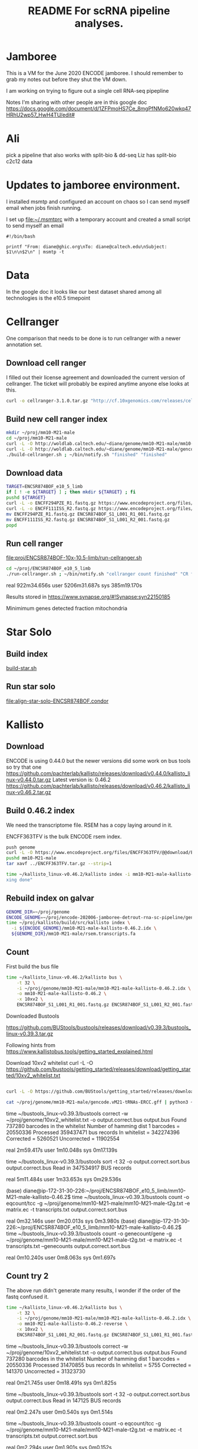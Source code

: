 #+TITLE: README For scRNA pipeline analyses.
#+OPTIONS: ^:nil
* Jamboree

This is a VM for the June 2020 ENCODE jamboree. I should remember to grab my
notes out before they shut the VM down.

I am working on trying to figure out a single cell RNA-seq pipepline

Notes I'm sharing with other people are in this google doc
https://docs.google.com/document/d/1ZFPmoHS7Ce_8mgPfNMo620wkq47HRhU2wp57_HwH4TU/edit#

* Ali

pick a pipeline that also works with
split-bio & dd-seq
Liz has split-bio c2c12 data

* Updates to jamboree environment.

I installed msmtp and configured an account on chaos so I can send
myself email when jobs finish running.

I set up file:~/.msmtprc with a temporary account and created a small
script to send myself an email

#+begin_example
#!/bin/bash

printf "From: diane@ghic.org\nTo: diane@caltech.edu\nSubject: $1\n\n$2\n" | msmtp -t
#+end_example

* Data

In the google doc it looks like our best dataset shared among all
technologies is the e10.5 timepoint

* Cellranger

One comparison that needs to be done is to run cellranger with a newer
annotation set.

** Download cell ranger

I filled out their license agreement and downloaded the current
version of cellranger. The ticket will probably be expired anytime
anyone else looks at this.

#+begin_src bash
curl -o cellranger-3.1.0.tar.gz "http://cf.10xgenomics.com/releases/cell-exp/cellranger-3.1.0.tar.gz?Expires=1591692955&Policy=eyJTdGF0ZW1lbnQiOlt7IlJlc291cmNlIjoiaHR0cDovL2NmLjEweGdlbm9taWNzLmNvbS9yZWxlYXNlcy9jZWxsLWV4cC9jZWxscmFuZ2VyLTMuMS4wLnRhci5neiIsIkNvbmRpdGlvbiI6eyJEYXRlTGVzc1RoYW4iOnsiQVdTOkVwb2NoVGltZSI6MTU5MTY5Mjk1NX19fV19&Signature=kVpABUeGN2MZPTfGXzFoWyVjIKeRUXbBBYKGMsa5eNeT3iSF50Dy5cB7fmbXfI2E8yjObDAI1KTXa3KYsD3WkcxI~SfmN8A6vCYfkTl4XutcdIhdCWdXU2ywbjoijbaMyhOjYXtU5ZzUD7v4-Kz1WMtczUs8hAfFu~QYmlNyey~9JNTQxBQ8EhY02pQziQrvHzJzbEw88282Sklltg8eQDCx~dxTXxFIVBYyMNqzMhOdI4MQa66lmnQ6d-YUT5M4aj5JxtCVjkJVbeCjCXkHHQh0fjhMgy6t-BNdzIhq6yfXici0bdjw26GZxy6w0YwWFGVuaB-VyDyPkTnrHxI9Cg__&Key-Pair-Id=APKAI7S6A5RYOXBWRPDA"
#+end_src

** Build new cell ranger index

#+begin_src bash
mkdir ~/proj/mm10-M21-male
cd ~/proj/mm10-M21-male
curl -L -O http://woldlab.caltech.edu/~diane/genome/mm10-M21-male/mm10-M21-ercc+phix.fa
curl -L -O http://woldlab.caltech.edu/~diane/genome/mm10-M21-male/gencode.vM21-tRNAs-ERCC.gff
./build-cellranger.sh ; ~/bin/notify.sh "finished" "finished"
#+end_src

** Download data

#+begin_src bash
TARGET=ENCSR874BOF_e10_5_limb
if [ ! -e ${TARGET} ] ; then mkdir ${TARGET} ; fi
pushd ${TARGET}
curl -L -o ENCFF294PZE_R1.fastq.gz https://www.encodeproject.org/files/ENCFF294PZE/@@download/ENCFF294PZE.fastq.gz
curl -L -o ENCFF111ISS_R2.fastq.gz https://www.encodeproject.org/files/ENCFF111ISS/@@download/ENCFF111ISS.fastq.gz
mv ENCFF294PZE_R1.fastq.gz ENCSR874BOF_S1_L001_R1_001.fastq.gz
mv ENCFF111ISS_R2.fastq.gz ENCSR874BOF_S1_L001_R2_001.fastq.gz
popd
#+end_src

** Run cell ranger

[[file:proj/ENCSR874BOF-10x-10.5-limb/run-cellranger.sh]]

#+begin_src bash
cd ~/proj/ENCSR874BOF_e10_5_limb
./run-cellranger.sh ; ~/bin/notify.sh "cellranger count finished" "CR finished"
#+end_src

real    922m34.656s
user    5206m31.687s
sys     385m19.170s

Results stored in
https://www.synapse.org/#!Synapse:syn22150185

Minimimum genes detected
fraction mitochondria

* Star Solo
** Build index
[[file:genome/mm10-M21-male/build-star.sh::#!/bin/bash][build-star.sh]]

** Run star solo

[[file:align-star-solo-ENCSR874BOF.condor][file:align-star-solo-ENCSR874BOF.condor]]

* Kallisto

** Download

ENCODE is using 0.44.0 but the newer versions did some work on bus
tools so try that one
https://github.com/pachterlab/kallisto/releases/download/v0.44.0/kallisto_linux-v0.44.0.tar.gz
Latest version is: 0.46.2
https://github.com/pachterlab/kallisto/releases/download/v0.46.2/kallisto_linux-v0.46.2.tar.gz

** Build 0.46.2 index

We need the transcriptome file. RSEM has a copy laying around in it.

ENCFF363TFV is the bulk ENCODE rsem index.

#+begin_src bash
push genome
curl -L -O https://www.encodeproject.org/files/ENCFF363TFV/@@download/ENCFF363TFV.tar.gz
pushd mm10-M21-male
tar xavf ../ENCFF363TFV.tar.gz --strip=1
#+end_src

#+begin_src bash
time ~/kallisto_linux-v0.46.2/kallisto index -i mm10-M21-male-kallisto-0.46.2.idx rsem.transcripts.fa ; ~/bin/notify.sh "kallisto finished" "inde
xing done"
#+end_src

#+RESULTS:
| [build] loading fasta file rsem.transcripts.fa                                  |
| [build] k-mer length: 31                                                        |
| [build] warning: clipped off poly-A tail (longer than 10)                       |
| from 837 target sequences                                                       |
| [build] warning: replaced 5619 non-ACGUT characters in the input sequence       |
| with pseudorandom nucleotides                                                   |
| [build] counting k-mers ... done.                                               |
| [build] building target de Bruijn graph ...  done                               |
| [build] creating equivalence classes ...  done                                  |
| [build] target de Bruijn graph has 904564 contigs and contains 120997101 k-mers |
|                                                                                 |
| real    10m55.235s                                                              |
| user    8m35.672s                                                               |
| sys     0m18.461s                                                               |

** Rebuild index on galvar

#+begin_src bash
GENOME_DIR=~/proj/genome
ENCODE_GENOME=~/proj/encode-202006-jamboree-detrout-rna-sc-pipeline/genome/mm10-M21-male
time ~/proj/kallisto/build/src/kallisto index \
  -i ${ENCODE_GENOME}/mm10-M21-male-kallisto-0.46.2.idx \
  ${GENOME_DIR}/mm10-M21-male/rsem.transcripts.fa
#+end_src

** Count

First build the bus file
#+begin_src bash
time ~/kallisto_linux-v0.46.2/kallisto bus \
    -t 32 \
    -i ~/proj/genome/mm10-M21-male/mm10-M21-male-kallisto-0.46.2.idx \
    -o mm10-M21-male-kallisto-0.46.2 \
    -x 10xv2 \
    ENCSR874BOF_S1_L001_R1_001.fastq.gz ENCSR874BOF_S1_L001_R2_001.fastq.gz
#+end_src

#+RESULTS:
| [index] k-mer length: 31                                             |
| [index] number of targets: 168,207                                   |
| [index] number of k-mers: 120,997,101                                |
| [index] number of equivalence classes: 555,826                       |
| [quant] will process sample 1: ENCSR874BOF_S1_L001_R1_001.fastq.gz   |
| ENCSR874BOF_S1_L001_R2_001.fastq.gz                                  |
| [quant] finding pseudoalignments for the reads ... done              |
| [quant] processed 432,950,142 reads, 359,437,471 reads pseudoaligned |
|                                                                      |
|                                                                      |
| real    42m14.986s                                                   |
| user    191m37.795s                                                  |
| sys     2m13.412s                                                    |

Downloaded
Bustools

https://github.com/BUStools/bustools/releases/download/v0.39.3/bustools_linux-v0.39.3.tar.gz

Following hints from
https://www.kallistobus.tools/getting_started_explained.html

Download 10xv2 whitelist
curl -L -O https://github.com/bustools/getting_started/releases/download/getting_started/10xv2_whitelist.txt

#+begin_src bash

curl -L -O https://github.com/BUStools/getting_started/releases/download/getting_started/t2g.py

cat ~/proj/genome/mm10-M21-male/gencode.vM21-tRNAs-ERCC.gff | python3 ~/bustools_linux-v0.39.3t2g.py  > ~/proj/genome/mm10-M21-male/mm10-M21-male-t2g.txt

#+end_src


time ~/bustools_linux-v0.39.3/bustools correct -w ~/proj/genome/10xv2_whitelist.txt -o output.correct.bus output.bus
Found 737280 barcodes in the whitelist
Number of hamming dist 1 barcodes = 20550336
Processed 359437471 bus records
In whitelist = 342274396
Corrected = 5260521
Uncorrected = 11902554

real    2m59.417s
user    1m10.048s
sys     0m17.139s

time ~/bustools_linux-v0.39.3/bustools sort -t 32 -o output.correct.sort.bus  output.correct.bus
Read in 347534917 BUS records

real    5m11.484s
user    1m33.653s
sys     0m29.536s

(base) diane@ip-172-31-30-226:~/proj/ENCSR874BOF_e10_5_limb/mm10-M21-male-kallisto-0.46.2$ time ~/bustools_linux-v0.39.3/bustools count -o eqcount/tcc -g ~/proj/genome/mm10-M21-male/mm10-M21-male-t2g.txt -e matrix.ec -t transcripts.txt output.correct.sort.bus 

real    0m32.146s
user    0m20.013s
sys     0m3.980s
(base) diane@ip-172-31-30-226:~/proj/ENCSR874BOF_e10_5_limb/mm10-M21-male-kallisto-0.46.2$ time ~/bustools_linux-v0.39.3/bustools count -o genecount/gene -g ~/proj/genome/mm10-M21-male/mm10-M21-male-t2g.txt -e matrix.ec -t transcripts.txt --genecounts output.correct.sort.bus 

real    0m10.240s
user    0m8.063s
sys     0m1.697s

** Count try 2

The above run didn't generate many results, I wonder if the order of
the fastq confused it.

#+begin_src bash
time ~/kallisto_linux-v0.46.2/kallisto bus \
    -t 32 \
    -i ~/proj/genome/mm10-M21-male/mm10-M21-male-kallisto-0.46.2.idx \
    -o mm10-M21-male-kallisto-0.46.2-reverse \
    -x 10xv2 \
    ENCSR874BOF_S1_L001_R2_001.fastq.gz ENCSR874BOF_S1_L001_R1_001.fastq.gz
#+end_src

#+RESULTS:
| [index] k-mer length: 31                                            |
| [index] number of targets: 168,207                                  |
| [index] number of k-mers: 120,997,101                               |
| [index] number of equivalence classes: 555,826                      |
| [quant] will process sample 1: ENCSR874BOF_S1_L001_R2_001.fastq.gz  |
| ENCSR874BOF_S1_L001_R1_001.fastq.gz                                 |
| [quant] finding pseudoalignments for the reads ... done             |
| [quant] processed 432,950,142 reads, 31,470,855 reads pseudoaligned |
|                                                                     |
|                                                                     |
| real    38m52.357s                                                  |
| user    417m4.345s                                                  |
| sys     4m24.291s                                                   |
|                                                                     |
|                                                                     |

time ~/bustools_linux-v0.39.3/bustools correct -w ~/proj/genome/10xv2_whitelist.txt -o output.correct.bus output.bus
Found 737280 barcodes in the whitelist
Number of hamming dist 1 barcodes = 20550336
Processed 31470855 bus records
In whitelist = 5755
Corrected = 141370
Uncorrected = 31323730

real    0m21.745s
user    0m18.491s
sys     0m1.825s

time ~/bustools_linux-v0.39.3/bustools sort -t 32 -o output.correct.sort.bus  output.correct.bus
Read in 147125 BUS records

real    0m2.247s
user    0m0.540s
sys     0m1.514s

time ~/bustools_linux-v0.39.3/bustools count -o eqcount/tcc -g ~/proj/genome/mm10-M21-male/mm10-M21-male-t2g.txt -e matrix.ec -t transcripts.txt output.correct.sort.bus 

real    0m2.294s
user    0m1.901s
sys     0m0.152s

time ~/bustools_linux-v0.39.3/bustools count -o genecount/gene -g ~/proj/genome/mm10-M21-male/mm10-M21-male-t2g.txt -e matrix.ec -t transcripts.txt --genecounts output.correct.sort.bus

real    0m1.519s
user    0m1.289s
sys     0m0.132s

** Try 3

does it work with kallisto provided index?


#+name: ENCSR874BOF_e10_5_limb/run-kallisto-upstream-idx.sh
#+begin_src bash
#!/bin/bash
time ~/kallisto_linux-v0.46.2/kallisto bus \
    -t 32 \
    -i ~/proj/genome/mus_musculus/transcriptome.idx \
    -o mm10-M21-male-kallisto-0.46.2-upstream-idx \
    -x 10xv2 \
    ENCSR874BOF_S1_L001_R1_001.fastq.gz ENCSR874BOF_S1_L001_R2_001.fastq.gz
cd mm10-M21-male-kallisto-0.46.2-upstream-idx
time ~/bustools_linux-v0.39.3/bustools correct -w ~/proj/genome/10xv2_whitelist.txt -o output.correct.bus output.bus
time ~/bustools_linux-v0.39.3/bustools sort -t 32 -o output.correct.sort.bus  output.correct.bus
mkdir eqcount genecount
time ~/bustools_linux-v0.39.3/bustools count -o eqcount/tcc -g ~/proj/genome/mm10-M21-male/mm10-M21-male-t2g.txt -e matrix.ec -t transcripts.txt output.correct.sort.bus 
time ~/bustools_linux-v0.39.3/bustools count -o genecount/gene -g ~/proj/genome/mm10-M21-male/mm10-M21-male-t2g.txt -e matrix.ec -t transcripts.txt --genecounts output.correct.sort.bus

#+end_src

** Quantify locally using kallisto

This run was without enabling EM

#+begin_src bash
  GENOME_DIR=~/proj/genome
  ENCODE_GENOME=~/proj/encode-202006-jamboree-detrout-rna-sc-pipeline/genome/mm10-M21-male
  TARGET_DIR=ENCSR874BOF_e10_5_limb/kallisto
  BUS_DIR=~/proj/bustools/build/src

  time ~/proj/kallisto/build/src/kallisto bus \
    -t 20 \
    -i ${ENCODE_GENOME}/mm10-M21-male-kallisto-0.46.2.idx \
    -o ${TARGET_DIR} \
    -x 10xv2 \
    ENCSR874BOF_e10_5_limb/ENCSR874BOF_S1_L001_R1_001.fastq.gz \
    ENCSR874BOF_e10_5_limb/ENCSR874BOF_S1_L001_R2_001.fastq.gz

  time ${BUS_DIR}/bustools correct \
    -w 10xv2_whitelist.txt \
    -o ${TARGET_DIR}/output.correct.bus \
    ${TARGET_DIR}/output.bus

  mkdir ${TARGET_DIR}/{eqcount,genecount}

  time ${BUS_DIR}/bustools sort \
    -t 20 \
    -o ${TARGET_DIR}/output.correct.sort.bus \
    ${TARGET_DIR}/output.correct.bus

  time ${BUS_DIR}/bustools count \
    -o ${TARGET_DIR}/eqcount/tcc \
    -g ${ENCODE_GENOME}/txp2gene.tsv \
    -e ${TARGET_DIR}/matrix.ec \
    -t ${TARGET_DIR}/transcripts.txt \
    ${TARGET_DIR}/output.correct.sort.bus

  time ${BUS_DIR}/bustools count \
    -o ${TARGET_DIR}/genecount/gene \
    -g ${ENCODE_GENOME}/txp2gene.tsv \
    -e ${TARGET_DIR}/matrix.ec \
    -t ${TARGET_DIR}/transcripts.txt \
    --genecounts ${TARGET_DIR}/output.correct.sort.bus

  time ${BUS_DIR}/bustools whitelist \
       -o ${TARGET_DIR}/filtered-barcodes.txt \
       ${TARGET_DIR}/output.correct.sort.bus   
#+end_src

Enable single cell EM

#+begin_src bash
  GENOME_DIR=~/proj/genome
  ENCODE_GENOME=~/proj/encode-202006-jamboree-detrout-rna-sc-pipeline/genome/mm10-M21-male
  TARGET_DIR=ENCSR874BOF_e10_5_limb/kallisto_em
  BUS_DIR=~/proj/bustools/build/src

  time ~/proj/kallisto/build/src/kallisto bus \
    -t 20 \
    -i ${ENCODE_GENOME}/mm10-M21-male-kallisto-0.46.2.idx \
    -o ${TARGET_DIR} \
    -x 10xv2 \
    ENCSR874BOF_e10_5_limb/ENCSR874BOF_S1_L001_R1_001.fastq.gz \
    ENCSR874BOF_e10_5_limb/ENCSR874BOF_S1_L001_R2_001.fastq.gz

  time ${BUS_DIR}/bustools correct \
    -w 10xv2_whitelist.txt \
    -o ${TARGET_DIR}/output.correct.bus \
    ${TARGET_DIR}/output.bus

  mkdir ${TARGET_DIR}/{eqcount,genecount}

  time ${BUS_DIR}/bustools sort \
    -t 20 \
    -o ${TARGET_DIR}/output.correct.sort.bus \
    ${TARGET_DIR}/output.correct.bus

  time ${BUS_DIR}/bustools count --em \
    -o ${TARGET_DIR}/eqcount/tcc \
    -g ${ENCODE_GENOME}/txp2gene.tsv \
    -e ${TARGET_DIR}/matrix.ec \
    -t ${TARGET_DIR}/transcripts.txt \
    ${TARGET_DIR}/output.correct.sort.bus

  time ${BUS_DIR}/bustools count --em \
    -o ${TARGET_DIR}/genecount/gene \
    -g ${ENCODE_GENOME}/txp2gene.tsv \
    -e ${TARGET_DIR}/matrix.ec \
    -t ${TARGET_DIR}/transcripts.txt \
    --genecounts ${TARGET_DIR}/output.correct.sort.bus

  time ${BUS_DIR}/bustools whitelist \
     -o ${TARGET_DIR}/filtered-barcodes.txt \
     ${TARGET_DIR}/output.correct.sort.bus   

  time ${BUS_DIR}/bustools whitelist \
       -o ${TARGET_DIR}/filtered-barcodes.txt \
       ${TARGET_DIR}/output.correct.sort.bus   
#+end_src

Kallisto bus runtime
real    35m44.081s
user    123m13.511s
sys     0m42.385s

bustools correct runtime

real    1m57.074s
user    0m56.817s
sys     0m10.216s

bustools count --em (transcript)

real    1m10.530s
user    0m57.881s
sys     0m2.444s

bustools count --em (gene)

real    3m28.821s
user    3m23.627s
sys     0m1.993s

* Salmon/Alevin

Ben had originally tried to get Salmon/Alevin to run but it was
segfaulting on the AWG hosts.

Instead of salmon's prebuilt version, I'm going to use the version
built by Debian, the version in buster is 0.12.0+ds1-1, but I want the
version in unstable 1.2.1+ds1-1+b2.

Sounds like it's time for singularity.

#+begin_src bash
pushd salmon-container
sudo singularity build /tmp/salmon-unstable.simg salmon-unstable.def
cp /tmp/salmon-unstable.simg .
popd
#+end_src

#+begin_src bash
singularity run salmon-container/salmon-unstable.simg --version
#+end_src

#+RESULTS:
: salmon 1.2.1

** Building salmon reference from GENCOE

I'd suggested using the transcriptome file generated by RSEM, but
maybe that wasn't working correctly. I spent some time reading
Salmon's documentation and am going to try building an index based on
their recommendations. [[https://combine-lab.github.io/alevin-tutorial/2019/selective-alignment/][Downloading Reference]]

#+begin_src bash
pushd genome/mm10-M21-for-salmon
singularity run ../../salmon-container/salmon-unstable.simg --version
wget ftp://ftp.ebi.ac.uk/pub/databases/gencode/Gencode_mouse/release_M21/gencode.vM21.transcripts.fa.gz
wget ftp://ftp.ebi.ac.uk/pub/databases/gencode/Gencode_mouse/release_M21/GRCm38.primary_assembly.genome.fa.gz
grep "^>" <(gunzip -c GRCm38.primary_assembly.genome.fa.gz) | cut -d " " -f 1 > decoys.txt
sed -i.bak -e 's/>//g' decoys.txt
cat gencode.vM21.transcripts.fa.gz GRCm38.primary_assembly.genome.fa.gz > gentrome.fa.gz
singularity run ../../salmon-container/salmon-unstable.simg index -t gentrome.fa.gz -d decoys.txt -p 12 -i salmon_index --gencode
popd
#+end_src

That eventually finished.

** Building salmon reference from ENCODE files.

(This is the version using the decoy... but I don't want the spikes to
be the decoy)

<2020-09-04 Fri> But I need the spikes to have the tSpikein_ prefix or
else they don't show up in the matrix.

#+begin_src bash
GENOME_DIR=~/proj/genome/
pushd genome/mm10-M21-male
head -n 336220 ${GENOME_DIR}/mm10-M21-male/rsem.transcripts.fa | gzip -9 > mm10-M21-male-gentrome.gz
zcat ${GENOME_DIR}/ENCFF001RTP.fasta.gz | sed 's/ERCC-/tSpikein_ERCC-/' | gzip -9 >> mm10-M21-male-gentrome.gz
zcat ${GENOME_DIR}/ENCFF335FFV.fasta.gz | sed 's/phiX174/tSpikein_phiX174/' | gzip -9 >> mm10-M21-male-gentrome.gz
cat ${GENOME_DIR}/mm10_no_alt_analysis_set_ENCODE.fasta.gz >>  mm10-M21-male-gentrome.gz
zgrep "^>" ${GENOME_DIR}/mm10_no_alt_analysis_set_ENCODE.fasta.gz | cut -d " " -f 1 > decoys.txt
sed -i.bak -e 's/>//g' decoys.txt
singularity run ../../salmon-container/salmon-unstable.simg index \
  -t mm10-M21-male-gentrome.gz \
  -d decoys.txt \
  -p 16 \
  -i salmon_index_decoy
rm decoys.txt.bak
popd
#+end_src


#+begin_src bash
GENOME_DIR=~/proj/genome/mm10-M21-male
pushd genome/mm10-M21-male
singularity run ../../salmon-container/salmon-unstable.simg index \
  -t ${GENOME_DIR}/rsem.idx.fa \
  -p 16 \
  -i salmon_index
popd
#+end_src

** Make transcript to gene map

#+begin_src bash
pushd genome/mm10-M21-for-salmon
zgrep '>' gencode.vM21.transcripts.fa.gz | cut -c 2- | cut -d '|' -f 1,2 | tr '|' '\t' > txp2gene.tsv
popd
#+end_src

** Alevin 10x style alignment

It looks like they repurposed paired end sequencing to deal with
chromium reads.

https://salmon.readthedocs.io/en/latest/alevin.html#using-alevin

-1 argument is the paired reads that contains the CB+UMI fastq while
 -2 is the sequence.

#+begin_src bash
ANALYSIS_DIR=ENCSR874BOF_e10_5_limb
GENOME_DIR=genome/mm10-M21-for-salmon
SALMON=salmon-container/salmon-unstable.simg

time singularity run ${SALMON} alevin \
  -l ISR \
  -1 ${ANALYSIS_DIR}/ENCSR874BOF_S1_L001_R2_001.fastq.gz \
  -2 ${ANALYSIS_DIR}/ENCSR874BOF_S1_L001_R1_001.fastq.gz \
  --chromium \
  -i ${GENOME_DIR}/salmon_index \
  -p 16 \
  -o ${ANALYSIS_DIR}/alevin_output \
  --tgMap ${GENOME_DIR}/txp2gene.tsv
#+end_src

[2020-07-07 12:10:04.944] [alevinLog] [info] Total 21964.00 UMI after deduplicating.
[2020-07-07 12:10:04.944] [alevinLog] [info] Total 12764 BiDirected Edges.
[2020-07-07 12:10:04.944] [alevinLog] [info] Total 4536 UniDirected Edges.
On Galvar
real    60m47.402s
user    540m9.813s
sys     3m32.461s

#+begin_src bash
ANALYSIS_DIR=ENCSR874BOF_e10_5_limb
du -shc ${ANALYSIS_DIR}/alevin_output
#+end_src

#+RESULTS:
| 675K | ENCSR874BOF_e10_5_limb/alevin_output |
| 675K | total                                |

That doesn't seem like a real result, lets try swapping the fastqs.

#+begin_src bash
ANALYSIS_DIR=ENCSR874BOF_e10_5_limb
GENOME_DIR=genome/mm10-M21-for-salmon
SALMON=salmon-container/salmon-unstable.simg

time singularity run ${SALMON} alevin \
  -l ISR \
  -1 ${ANALYSIS_DIR}/ENCSR874BOF_S1_L001_R1_001.fastq.gz \
  -2 ${ANALYSIS_DIR}/ENCSR874BOF_S1_L001_R2_001.fastq.gz \
  --chromium \
  -i ${GENOME_DIR}/salmon_index \
  -p 16 \
  -o ${ANALYSIS_DIR}/alevin_output_R1_R2 \
  --tgMap ${GENOME_DIR}/txp2gene.tsv
#+end_src

[2020-07-07 14:11:13.233] [alevinLog] [info] Total 141537317.00 UMI after deduplicating.
[2020-07-07 14:11:13.233] [alevinLog] [info] Total 29915993 BiDirected Edges.
[2020-07-07 14:11:13.233] [alevinLog] [info] Total 1535489 UniDirected Edges.

real    91m53.868s
user    999m44.076s
sys     4m0.639s

#+begin_src bash
ANALYSIS_DIR=ENCSR874BOF_e10_5_limb
du -shc ${ANALYSIS_DIR}/alevin_output_R1_R2
#+end_src

#+RESULTS:
| 73M | ENCSR874BOF_e10_5_limb/alevin_output_R1_R2 |
| 73M | total                                      |

That looks much more promising.

Hm... but non-standard output file format.

so again.

#+begin_src bash
ANALYSIS_DIR=ENCSR874BOF_e10_5_limb
GENOME_DIR=genome/mm10-M21-for-salmon
SALMON=salmon-container/salmon-unstable.simg

time singularity run ${SALMON} alevin \
  -l ISR \
  -1 ${ANALYSIS_DIR}/ENCSR874BOF_S1_L001_R1_001.fastq.gz \
  -2 ${ANALYSIS_DIR}/ENCSR874BOF_S1_L001_R2_001.fastq.gz \
  --chromium \
  -i ${GENOME_DIR}/salmon_index \
  -p 16 \
  -o ${ANALYSIS_DIR}/alevin_output_R1_R2 \
  --dumpMtx \
  --tgMap ${GENOME_DIR}/txp2gene.tsv
#+end_src

*** third try, with encode annotation files

#+begin_src bash
ANALYSIS_DIR=ENCSR874BOF_e10_5_limb
GENOME_DIR=genome/mm10-M21-male
SALMON=salmon-container/salmon-unstable.simg

time singularity run ${SALMON} alevin \
  -l ISR \
  -1 ${ANALYSIS_DIR}/ENCSR874BOF_S1_L001_R1_001.fastq.gz \
  -2 ${ANALYSIS_DIR}/ENCSR874BOF_S1_L001_R2_001.fastq.gz \
  --chromium \
  -i ${GENOME_DIR}/salmon_index \
  -p 16 \
  -o ${ANALYSIS_DIR}/alevin_output_encode_R1_R2 \
  --dumpMtx \
  --tgMap ${GENOME_DIR}/txp2gene.tsv
#+end_src

** TODO we need to compare the spearmans & relative differences to the star values.

* How do tools handle multi-mapping reads?

Anshul thinks this is import

Important paperCompression of quantification
uncertainty for scRNA-seq counts
https://www.biorxiv.org/content/10.1101/2020.07.06.189639v1

Quantification estimates of gene expression from single-cell RNA-seq
(scRNA-seq) data have inherent uncertainty due to reads that map to
multiple genes. Many existing scRNA-seq quantification pipelines
ignore multi-mapping reads and therefore underestimate expected read
counts for many genes. alevin accounts for multi-mapping reads and
allows for the generation of "inferential replicates", which reflect
quantification uncertainty. Previous methods have shown improved
performance when incorporating these replicates into statistical
analyses, but storage and use of these replicates increases
computation time and memory requirements. We demonstrate that storing
only the mean and variance from a set of inferential replicates
("compression") is sufficient to capture gene-level quantification
uncertainty. Using these values, we generate "pseudo-inferential"
replicates from a negative binomial distribution and propose a general
procedure for incorporating these replicates into a proposed
statistical testing framework. We show reduced false positives when
applying this procedure to trajectory-based differential expression
analyses. We additionally extend the Swish method to incorporate
pseudo-inferential replicates and demonstrate improvements in
computation time and memory consumption without any loss in
performance. Lastly, we show that the removal of multi-mapping reads
can result in significant underestimation of counts for functionally
important genes in a real dataset. makeInfReps and splitSwish are
implemented in the development branch of the R/Bioconductor fishpond
package available at
http://bioconductor.org/packages/devel/bioc/html/fishpond.html. Sample
code to calculate the uncertainty-aware p-values can be found on
GitHub at
https://github.com/skvanburen/scUncertaintyPaperCode. (edited)

** RSEM invented the use of an EM process to allocate multi-mapping reads
** Salmon/Alevin

** Does Kalisto handle multi-mapping reads?

From https://arxiv.org/pdf/1505.02710.pdf

While the direct use of k-mers is inadequate for accurate
quantification, the speed of hashing provides hope for much faster,
yet accurate, RNA-Seq processing. We therefore asked whether
information from k-mer within a read could be combined efficiently in
a manner that would maintain the accuracy of alignment-based
quantification. To address this question, we examined the central
difficulty and key requirement for accurate quantification, which is
the assignment of reads that cannot be uniquely aligned6. Typically,
these multi-mapping reads are accounted for using a statistical model
of RNA-Seq6 which probabilistically assigns such reads while inferring
maximum likelihood estimates of transcript abundances. However it has
been observed that the sufficient statistics for the simplest such
models are the compatibilities of reads with transcripts7. That is,
the necessary information is not whereinside transcripts the reads may
have originated from, but onlywhich transcripts could have generated
them. This led us to formulate the concept of pseudoalignment of reads
and fragments.

** Review paper

Handling multi-mapped reads in RNA-seq
Gabrielle Deschamps-Francoeur, Joël Simoneau, Michelle S.Scott
https://www.sciencedirect.com/science/article/pii/S2001037020303032

* Redo everything with 10x's smaller annotation set.

The analysis in count_matrix_comparison found that
cellranger/solo/alevin found quite a few fewer records than kallisto.

|             | non-zero rows |
| cellranger  |         24839 |
| solo        |         25268 |
| alevin      |         24996 |
| kallisto    |         38269 |
| kallisto EM |         38269 |

** Generate smaller GTF file
An earlier comparison found they were more similar, but it used the
smaller 10x set, so we need to try building a much smaller index.

#+begin_src python
  from pathlib import Path
  import re

  refdata = Path('~/proj/illumina/refdata-cellranger-mm10-3.0.0/genes').expanduser()
  minimal_dir = Path('~/proj/encode-202006-jamboree-detrout-rna-sc-pipeline/genome/mm10-M21_minimal-male').expanduser()
  with open(refdata / 'genes.gtf', 'rt') as instream:
      with open(minimal_dir / '10x_genes.gtf', 'wt') as outstream:
          for line in instream:
              if re.search('^[0-9]+\t', line):
                  line = 'chr' + line
              outstream.write(line)
#+end_src

#+RESULTS:
: None

** Building salmon reference from 10x files.

*** Version with decoy

#+begin_src bash
GENOME_DIR=~/proj/encode-202006-jamboree-detrout-rna-sc-pipeline/genome/mm10-M21_minimal-male
pushd ${GENOME_DIR}
cat ${GENOME_DIR}/rsem.transcripts.fa ${GENOME_DIR}/mm10-M21-ercc+phix.fa | gzip -9 > mm10-M21_minimal-male-gentrome.gz
grep "^>" ${GENOME_DIR}/mm10-M21-ercc+phix.fa | cut -d " " -f 1 > decoys.txt
sed -i.bak -e 's/>//g' decoys.txt
singularity run ../../salmon-container/salmon-unstable.simg index \
  -t mm10-M21-male-gentrome.gz \
  -d decoys.txt \
  -p 16 \
  -i salmon_index_gentrome
popd
#+end_src

*** Version without decoy

#+begin_src bash
GENOME_DIR=~/proj/encode-202006-jamboree-detrout-rna-sc-pipeline/genome/mm10-M21_minimal-male
pushd ${GENOME_DIR}
singularity run ../../salmon-container/salmon-unstable.simg index \
  -t ${GENOME_DIR}/rsem.transcripts.fa \
  -p 16 \
  -i salmon_index_transcriptome
popd
#+end_src

* After jamboree notes

I'm struggling with how to record notes as I try to understand things
vs notes to make a coherent story how to run the analysis.

Maybe it'd be better to put journal notes into a separate heading?

** <2020-07-16 Thu>

*** Spikein expression found

I did discover the last spikein does have some expression.

*** Cellranger & STAR Solo missing tRNAs
I discovered the Cellranger & Alex's STAR runs didn't have the tRNAs
in their index.

I modified the gff to replace all instances of type tRNA with exon.

I wonder if this means the ENCODE run didn't work?

#+begin_src bash
sed 's/\ttRNA\t/\texon\t/' ~/proj/genome/mm10-M21-male/gencode.vM21-tRNAs-ERCC.gff > gencode.vM21-tRNAs-exon-ERCC.gff
#+end_src

Whatever this means I need to rerun Cellranger and STAR solo

** <2020-07-20 Mon> Trying to build a better salmon index

After some experimenting the small program I wrote to generate a
transcriptome that included the tRNAs occasionally found the there
were regions in the gtf file whose coordinates didn't fit the length
of the contig.


#+begin_src bash
python3 salmon-index.py \
  -f ~/proj/genome/mm10-M21-male/mm10-M21-ercc+phix.fa  \
  -g ~/proj/genome/mm10-M21-male/mm10-M21-male.h5 \
  -o mm10-M21-male-transcriptome.fa ; grep -c '^>' mm10-M21-male-transcriptome.fa
#+end_src

Seq is empty chr1_GL456213_random 39340 s ENSMUST00000115924.2 128554 129000 -1  0
Seq is empty chrUn_GL456359 22974 s ENSMUST00000183641.1 38437 38535 1  0
Seq is empty chrUn_GL456360 31704 s ENSMUST00000183641.1 38437 38535 1  0
Seq is empty chrUn_GL456366 47073 s ENSMUST00000183641.1 38437 38535 1  0
Seq is empty chrUn_GL456367 42057 s ENSMUST00000183641.1 38437 38535 1  0
Seq is empty chrUn_GL456368 20208 s ENSMUST00000183641.1 38437 38535 1  0
Seq is empty chrUn_GL456370 26764 s ENSMUST00000183641.1 38437 38535 1  0
Seq is empty chrUn_GL456378 31602 s ENSMUST00000178366.1 13261 13382 -1  0
Seq is empty chrUn_GL456379 72385 s ENSMUST00000178366.1 13261 13382 -1  0
Seq is empty chrUn_GL456382 23158 s ENSMUST00000184505.1 16622 16721 -1  0
Seq is empty chrUn_GL456383 38659 s ENSMUST00000184505.1 16622 16721 -1  0
Seq is empty chrUn_GL456387 24685 s ENSMUST00000180206.1 32718 32818 1  0
Seq is empty chrUn_GL456389 28772 s ENSMUST00000180206.1 32718 32818 1  0
Seq is empty chrUn_GL456390 24668 s ENSMUST00000180206.1 32718 32818 1  0
Seq is empty chrUn_GL456392 23629 s ENSMUST00000180206.1 32718 32818 1  0
Seq is empty chrUn_GL456393 55711 s ENSMUST00000180206.1 32718 32818 1  0
Seq is empty chrUn_GL456394 24323 s ENSMUST00000180206.1 32718 32818 1  0
Seq is empty chrUn_GL456396 21240 s ENSMUST00000180206.1 32718 32818 1  0
Seq is empty chrY_JH584300_random 182347 s ENSMUST00000179623.1 90838868 90839177 -1  0
Seq is empty chrY_JH584301_random 259875 s ENSMUST00000179623.1 90838868 90839177 -1  0
Seq is empty chrY_JH584302_random 155838 s ENSMUST00000179623.1 90838868 90839177 -1  0

Add decoy

#+begin_src bash
head -n -1583 ~/proj/genome/mm10-M21-male/mm10-M21-ercc+phix.fa >> mm10-M21-male-transcriptome.fa

#+end_src

** <2020-07-24 Fri> Current problems

I had a bunch of difficulties getting the shape of the alevin matrix
to match the others. Eventually I came up with a set of
transformations to get it to fit.

Then I needed to regenerate the h5ad files to get the alevin_diff matrix to be
have the right dimensions as well.

Next I started trying to work on getting a bam filtered to just the
common barcodes so I could run RSEM on it and compare to the other
different algorithms.

Unfortunately my first STAR Solo run didn't include the CB tag with
the cell barcode. I thought I'd try cell ranger run, but it is only
genome coordinates. So I needed to add CB UB to the star condor file
and try again.

** <2020-08-03 Mon> Once again RSEM fails with the same error that read maps and doesn't map.

So I went looking for the read:

samtools view c1_e10.5-mm10-M21-male-star2.7.5a_anno.bam  | grep HISEQ:616:H5KWGBCXY:1:1101:10188:71310
HISEQ:616:H5KWGBCXY:1:1101:10188:71310  516     *       0       0       *       *       0       0       GGATGTTGTTGTTAGCCACTTCTTTTTGTCTTTAAATATAAGGCGTGGTAGAATTACTGGCACCCAATTTGTTCCTTATACAGTCCTTAATGGACTTTAA    <0<@0GEEF11<CCH11<11F1DC1<F?1<DGH1<1<D1DF1FCCHCC<111@@FF?<11111101D1<111<1C111<11111<111D@<111<1<111    NH:i:0  HI:i:0  AS:i:60 nM:i:1  uT:A:1
HISEQ:616:H5KWGBCXY:1:1101:10188:71310  528     tSpikein_ERCC-00046     247     255     50M     *       0       0      TACCACGCCTTATATTTAAAGACAAAAAGAAGTGGCTAACAACAACATCC       1<CCHCCF1FD1D<1<1HGD<1?F<1CD1F11<11HCC<11FEEG0@<0<      NH:i:1 HI:i:1
diane@galvar:~/proj/encode-202006-jamboree-detrout-rna-sc-pipeline/c1_e10.5$ zgrep -A 3 'HISEQ:616:H5KWGBCXY:1:1101:10188:71310' c1_e10.5.fastq.gz 
@HISEQ:616:H5KWGBCXY:1:1101:10188:71310 1:Y:0:GTAGAGGAAAGGATTA
GGATGTTGTTGTTAGCCACTTCTTTTTGTCTTTAAATATAAGGCGTGGTAGAATTACTGGCACCCAATTTGTTCCTTATACAGTCCTTAATGGACTTTAA
+
<0<@0GEEF11<CCH11<11F1DC1<F?1<DGH1<1<D1DF1FCCHCC<111@@FF?<11111101D1<111<1C111<11111<111D@<111<1<111
--
@HISEQ:616:H5KWGBCXY:1:1101:10188:71310 1:Y:0:GTAGAGGAAAGGATTA
GGATGTTGTTGTTAGCCACTTCTTTTTGTCTTTAAATATAAGGCGTGGTA
+
<0<@0GEEF11<CCH11<11F1DC1<F?1<DGH1<1<D1DF1FCCHCC<1


GGATGTTGTTGTTAGCCACTTCTTTTTGTCTTTAAATATAAGGCGTGGTAGAATTACTGGCACCCAATTTGTTCCTTATACAGTCCTTAATGGACTTTAA
GGATGTTGTTGTTAGCCACTTCTTTTTGTCTTTAAATATAAGGCGTGGTA

Turns out the problem was my search included some of the C1
experiments where multiple cells had been pooled together. The answer
was to download them again skipping those 6 experiments.


** <2020-08-11 Tue> Trying to build minimal index.

After a discussion in slack we decided we need to test against a
minimal annotation set.

I tried to just use the genes.gtf file from the 10x directory, but
when I tried to use rsem to generate my transcript file it failed
because it doesn't have a transcript id.

So I need to apply the filtering myself.

[[file:what-is-in-10x-gtf-file.ipynb][file:/scp:pongo:/woldlab/loxcyc/home/diane/proj/encode-202006-jamboree-detrout-rna-sc-pipeline/what-is-in-10x-gtf-file.ipynb]]

Well... that's embarrassing, it worked. There were warnings about the
gene annotations not having a transcript id. but that's to be
expected. The real problem is I had a typo in the condor file so
the index was saved to the wrong location.

** <2020-08-27 Thu> Summary of things that went wrong

I had a bunch of trouble getting the 10x population level run to work,
when I tried to synthesize a fastq file I used the wrong start of
record mark, and star thought they were 300bp fasta reads where 0% of
them aligned.

The symptom was weird in that rsem would start to run but then fail
because the expected aligned.fq file didn't exist.

Then I remembered to check STAR's bam files and discovered all the
reads were NM:i:0 in both the genome and transcriptome files.

I corrected my fastq file and now it's running better.

Next I wrote. [[file:compare-c1-sum-vs-population.ipynb]] to compare the sum vs
the population run.

Interestingly the star results were more reproducible between the
methods than the rsem results.

I also had some problems as in my first few attempts I was comparing
the wrong sets of results. (I was loading all of the rsem results, not
just the 271 ones that went into the population fastq.

I think I should try to run the population fastq through kallisto &
salmon.

** <2020-09-02 Wed> Finished the C1 branch

I ended up comparing, the single cell sum, and running the bulk
pipelines using rsem and star I also ran kallisto and salmon (with and
without the recommended decoy).

[[https://woldlab.caltech.edu/~diane/encode-202006-jamboree-detrout-rna-sc-pipeline/compare-c1-sum-vs-population.slides.html#][slides]]
[[https://woldlab.caltech.edu/~diane/encode-202006-jamboree-detrout-rna-sc-pipeline/compare-c1-sum-vs-population.html#][notebook]]

Oops turned out I was wrong about being done the salmon decoy index
wasn't built correctly and didn't have any reads.

** <2020-09-03 Thu> Work on analyzing 10x

| single cell through cellranger | ENCSR874BOF_e10_5_limb/ENCSR874BOF-10x-e10_5-count-cells10000 |
| single cell through STAR       | ENCSR874BOF_e10_5_limb/diane_star_solo                        |
| single cell through kallisto   | ENCSR874BOF_e10_5_limb/kallisto_em                            |
| single cell through salmon     | ENCSR874BOF_e10_5_limb/alevin_output_encode_R1_R2?            |
| population through RSEM        | 10x_e10.5/10x_e10.5-mm10-M21-male_anno_rsem.genes.results                                                             |
| population through STAR        | 10x_e10.5/ReadsPerGene.out.tab                                |
| population through kallisto    |                                                               |
| population through salmon      |                                                               |

It looks like I already ran the single cell runs and may have even
combined them.

Kallisto's demand for the fragment length is kind of annoying.

Rerunning the single cell version since it uses both ends.

~/proj/kallisto/build/src/kallisto bus -t 16 \
  -i ${ENCODE_GENOME}/mm10-M21-male-kallisto-0.46.2.idx \
  -o kallisto_em_temp \
  -x 10xv2 \
  ENCSR874BOF_S1_L001_R1_001.fastq.gz \
  ENCSR874BOF_S1_L001_R2_001.fastq.gz


[index] k-mer length: 31
[index] number of targets: 168,207
[index] number of k-mers: 120,997,101
[index] number of equivalence classes: 555,826
[quant] will process sample 1: ENCSR874BOF_S1_L001_R1_001.fastq.gz
                               ENCSR874BOF_S1_L001_R2_001.fastq.gz
[quant] finding pseudoalignments for the reads ... done
[quant] processed 432,950,142 reads, 359,437,471 reads pseudoaligned

Log didn't give me the fragment size.

So next idea was to trim off the barcodes and and map as paired end
reads with the rest of the read (Since the sequences much more than
10x expects)

#+begin_src bash
cutadpt -u 27 --cores 0 -o ENCSR874BOF_S1_L001_R1_27\:None.fastq.gz ENCSR874BOF_S1_L001_R1_001.fastq.gz

#+end_src

<2020-09-08 Tue>


My best guess was make a pseudobam, but that crashed with a signal 11.

So then I tried upping the required memory on kallisto and also
telling star to map the paired end reads... (with hopefully the CB+UMI
removed)

<2020-09-09 Wed>

Even after rebuilding the stripped fastq kallisto sefaulted again, but
at least STAR finished.

I got the details with samtools stats (after indexing) and it looks
like there's a lot of interesting information in there. Might be
useful to investigate samstats coverage calculation.

<2020-09-10 Thu>

The scatter plots don't look that great except between star solo &
cell ranger.

I wonder if they peeked at the second end and that's why their
quantifications were better?

I'm not sure how best to filter the paired reads to match.... the
common barcode set, but I can see what happens with giving all paired
end reads to the bulk pipeline & kallisto

** <2020-09-25 Fri> lets rerun kallisto with a different fragment & sd number

A few days ago I presented this to my coworkers, one suggestion was to
see what happens when you alter the fragment size

bustools bonus em mode is rare, so lets ignore that.

** <2020-09-25 Fri> Also how well does kallisto match the spike in concentrations?

Interesting... it looks like kallisto handles them better?

New question lets try rerunning the RNA evaluation set and seeing how
kallisto does with the spikes there?

... Remember the RNA evaluation set is human, not mouse?
the human encode version was GRCh38-V24-male.
I need a new kallisto index

** <2020-10-06 Tue> Presented spike in results to group

[[http://woldlab.caltech.edu/~diane/encode-202006-jamboree-detrout-rna-sc-pipeline/compare-rsem-kallisto-spike-performance.slides.html#/][compare-rsem-kallisto-spike-performance]]

Suggestions were:

- [ ] show how salmon's decoy mode works,to see if it catches the
      overexpressed spikes.
- [X] show gravely spike performance even though it's different from
      the others.
- [ ] are the reads that map to the overexpressed spike multimappers?
      if they are do they come from a similar place?
- [ ] How consistent are the spike ratios in the C1 data?
- [ ] How consistent is the predict spike slope in the C1 data
- [ ] How close is the resulting spikes slope to what we expect?

** <2020-10-14 Wed> Spike ins were worse than expected

   so it turns out that there were a bunch of different spike mixes
   that were used and figuring out how they all work would be painful

   see [[file:compare-rsem-kallisto-spike-performance.html][compare-rsem-kallisto-spike-performance]]

   So I'm going to build a new subset that uses just the same spikes
   and and analyze that.

   See [[file:build-e10.5-ENCSR535LMC-fastqs.ipynb][build-e10.5-ENCSR535LMC-fastqs.ipynb]]

   Now lets run RSEM, kallisto & salmon on it

** <2020-10-14 Wed> Presented...

   - [ ] verify that other runs use the same spike sets.
     This notebook [[file:find-spikes-used-for-all-cells.ipynb][find-spikes-used-for-all-cells.ipynb]] generated
     this report [[file:c1-experiments-to-annotated-spike-ins-used.csv][c1-experiments-to-annotated-spike-ins-used.csv]]
     that shows our run1 and run2 have are labeled with a mix of 2
     different spike sets -- which is probably a mistake.

   - [ ] find kallisto paper that analyzed C1 data
     https://github.com/pachterlab/BYVSTZP_2020
   - [ ] which version for kallisto bus tools? bulk? kb_python?}

   - [ ] heat map with respect single cell.
         stay focused on single cell data...

   can show gallery of scatter plot

** <2020-10-15 Thu> Process C1 data with pseduo mappers

   Lets see what our C1 data looks like with the pseduo mappers

   Generated [[file:compare-single-cell.ipynb][compare-single-cell.ipynb]] to compare the single cell
   between algorithms.

   It'd help to have things be consistent between different parameter
   options I used these combinations

   naive
   rafa

   10x details
   cellranger, solo
   cellranger, alevin
   cellranger, kallisto
   solo, alevin
   solo, kallisto
   alevin, kallisto

   C1 gene count details
   kallisto, rsem
   kallisto, salmon_decoy
   kallisto, salmon
   kallisto, star
   rsem, salmon_decoy
   rsem, salmon
   rsem, star
   salmon_decoy, salmon,
   salmon_decoy, star
   salmon, star

   c1 gene tpm details
   kallisto, rsem
   kallisto, salmon_decoy
   kallisto, salmon
   rsem, salmon_decoy
   rsem, salmon
   salmon_decoy, salmon

   c1 transcript count
   kallisto, rsem
   kallisto, salmon_decoy
   kallisto, salmon
   rsem, salmon_decoy
   rsem, salmon
   salmon_decoy, salmon

** <2020-10-19 Mon> Need to run the minimal set.

   After looking at [[file:compare-single-cell.ipynb][compare-single-cell.ipynb]] I remembered I was
   supposed to run using the smaller 10x annotation set instead of the
   fairly complex ENCODE set.

   In the evening we talked to Lior about our problems kallisto.

   He said that salmon also has a fragment length parameter, it's just
   they set a default and kallisto didn't, and that when doing
   comparisons we should set them both to the same values.

   Tuesday Ali told me I have to Nov 18th to get this worked out.

** <2020-10-20 Tue> Continuing to run the minimal set

   I discovered I did have a directory with a minimal set built, but I
   wasn't sure about the annotation set.

   I extended my comparison [[file:compare-10x-vs-ENCODE-gtf.ipynb]]
   notebook and am pretty sure they're using a different annotation
   than us.

   I went ahead and used the information from looking at what's
   included in the 10x reference to figure out what I should filter
   down to.

   I decided to include the ERCC spikes as well as the 10x information.

   - [X] Run 10x
   - [X] Run STAR Solo
   - [X] Run Kallisto
   - [X] Run Salmon
   - [X] Run Salmon Decoy

** <2020-11-02 Mon> minimal 10x results look good

   the minimal 10x results correlate well and look pretty decent, the
   full set is only slightly worse.

   I think most of the trouble has been with the single ended C1 data.


** <2020-11-16 Mon> Henry's instructions on making a assembly hub.

   https://woldlab.caltech.edu/~hamrhein/hubs/hg38_ercc_spikes_sirv/README.txt

** <2020-11-11 Wed> Collect files to diagnose kallisto ERCC issues

Brian provided a spreadsheet with the a sampling of avg cDNA & CV %
for some (but not all) of the cells that were sequenced.

[[file:C1_Fluidigm_BioAnalyzer_avgcDNA_and_CV_October14_2020.xlsx]]

I took those values and took the mean of the cdna length and standard
deviation (And wondered If I was cheating a bit there, but hoped it
would be close enough)

And gave every cell in the same run the same mean cDNA & sd values.

See [[http://woldlab.caltech.edu/~diane/encode-202006-jamboree-detrout-rna-sc-pipeline/generate-c1-pseudo-minimal-runs.html#Calculate-kallisto-fragment-and-sd-parameters][Calculate-kallisto-fragment-and-sd-parameters]]

They were run with ht condor in [[http://woldlab.caltech.edu/~diane/encode-202006-jamboree-detrout-rna-sc-pipeline/c1_pseudo/kallisto_minimal/kallisto-minimal-quant.condor][kallisto-minimal-quant.condor]] and
[[http://woldlab.caltech.edu/~diane/encode-202006-jamboree-detrout-rna-sc-pipeline/c1_pseudo/kallisto/kallisto-quant.condor][kallisto-quant.condor]] (which lists all of the command lines passed to
kallisto).

Most of the C1 cells were run using [[https://www.encodeproject.org/references/ENCSR535LMC/][ENCSR535LMC]] the full list is in
[[http://woldlab.caltech.edu/~diane/encode-202006-jamboree-detrout-rna-sc-pipeline/c1-cells-using-ENCSR535LMC-spike.txt][c1-cells-using-ENCSR535LMC-spike.txt]]. A table with the name, length
and concentration can be found at github single-cell-qc
[[https://github.com/detrout/single-cell-qc/blob/master/singleqc/ENCSR535LMC.tsv][singleqc/ENCSR535LMC.tsv]]. Most of the C1 reads were run as 50-bp
single reads, a few were run as 100-bp, though we trimmed them to 50
for the analysis.

With the minimal set some example scatter plots are at [[http://woldlab.caltech.edu/~diane/encode-202006-jamboree-detrout-rna-sc-pipeline/compare-single-cell-minimal.html#C1-star-minimal-vs-kallisto-minimal][C1-star-minimal-vs-kallisto-minimal]]
The equivalent with the full gene set is at [[http://woldlab.caltech.edu/~diane/encode-202006-jamboree-detrout-rna-sc-pipeline/compare-single-cell.html#C1-gene-counts-spearman-kallisto-vs-star][C1-gene-counts-spearman-kallisto-vs-star]]

Technically I switched Spearman implementations between the two
notebooks, as my initial implementation was really slow on sparse
data. They both eventually call [[https://docs.scipy.org/doc/scipy/reference/generated/scipy.stats.spearmanr.html][scipy.stats.spearmanr]] but the first
implementation computed more correlations and was targeting pandas
dataframes, while the second one used in minimal only does spearmanr,
and was updated to handle AnnData matricies.

The fastqs can be found in the runfolders we shared of our original
star/rsem runs. [[http://woldlab.caltech.edu/~diane/C1_mouse_limb_timecourse/]]

** <2020-11-16 Mon> Trying to get help from Kallisto

   They use google colab, so I had to make some notebooks for them.

   - compare_c1_h5_on_colab.ipynb just loads the h5 files from my directory
   - compare_c1_minimal_on_colab.ipynb runs one of the cells through a
     fresh kallisto install using prebuilt indexes

   Also you can add this as an assembly hub to see how a few of the
   kallisto finds reads on a few of the cells. when making this the
   assembly hub contains kallisto-minimal and rsem-minimal tracks.
   You'll need to add this link to the UCSC trackhub page as it wont
   open directly.
   http://woldlab.caltech.edu/~diane/encode-202006-jamboree-detrout-rna-sc-pipeline/hub/hub.txt

** DONE <2020-11-23 Mon> Try Becha's long read version of kallisto
   CLOSED: [2021-02-05 Fri 14:58]

   - State "DONE"       from "TODO"       [2021-02-05 Fri 14:58]
   https://github.com/bound-to-love/kallisto

   did it eventually. seemed to work better than using the wrong
   settings
   
** TODO is --em on in my earlier 10x run?

** <2020-12-22 Tue> more analysis, not enough notes.

I showed Barbara some of my current presentation and she had a few questions

  Can star solo do visualizations like cellranger: no.
  ask them what bustools --em do?

  She also noticed that I was missing some of the alevin decoy runs
  and wanted to see that.

  I've decided I much prefer having condor files for keeping track of
  runs then commands in org mode.

  I needed to add some decoy runs to the ENCODE annotation set in
  ENCSR874BOF_e10_5_limb
  

  Showed to the rest of the long read group
  
  Also run my analysis on one of the 10x reference sets... 10x hematopoetic set.

  kallisto em full barcode vs genes detect plots shows some more reads
  in the same place like the minimal run does... can we look into this
  to see what genes are different between
  

  alevin / alevin decoy mixing on screenshots on page 10 of try2 presentation

  Barbara mentions that ENCODE is thinking of alevin decoy, so the
  presentation needs to include it.

  cell-number set...

  compare barcodes from larger cell ranger 2x vs 3x say the default
  filters between cellranger 3 and star solo settings are different.
  check for what the options are for varying what cell ranger is
  willing to return.

  Gabby thinks leiden is thought to be the improvement over louvain.

** <2021-02-02 Tue> Test running TCC quantification program

   I tried to script the steps going from the eqcount (equivalence
   count) values to transcript level counts in here:
   
   [[file:10x_paper/kallisto-tcc-em.sh][10x_paper/kallisto-tcc-em.sh]]

   I started running it around 4:30 on tuesday Feb 2nd. Unfortunately
   I didn't launch it with nohup or time so I don't have detailed
   timing information.

   It finished running Feb 6 at 14:01....
   
   #+begin_src python
     import datetime

     return datetime.datetime(2020,2,6,14,1)-datetime.datetime(2020,2,2,16,30)
   #+end_src

   #+RESULTS:
   : 3 days, 21:31:00

   Looks like it took almost 4 days with 8 threads on pongo for the
   full matrix.
  
** <2021-02-05 Fri> Working with Pacter lab on salmon/alevin-fry comparison

   [[file:/scp:atlas:/home/diane/comparison/README.org::*Introduction][Introduction to 20 dataset alevin-fry comparison]]

So here I built Delaney's versions of kallisto and bustools in
[[file:/scp:pongo:/woldlab/loxcyc/home/diane/proj/delaney][file:/scp:pongo:/woldlab/loxcyc/home/diane/proj/delaney]]

** Copied over the pass filter intersection.

   

** <2021-03-17 Wed> Generate list of 10x samples for Alex

| Wold10x-1  | e13.5 mouse forelimb | ENCSR787QXE |
| Wold10x-3  | e11.0 mouse forelimb | ENCSR642XVO |
| Wold10x-4  | e12.0 mouse forelimb | ENCSR745DNK |
| Wold10x-5  | e13.0 mouse forelimb | ENCSR476JWN |
| Wold10x-6  | e15.0 mouse forelimb | ENCSR337QTQ |
| Wold10x-7  | e10.5 forelimb       | ENCSR874BOF |
| Wold10x-12 | e13.0 forelimb       | ENCSR156HHE |
| Wold10x-13 | e14.0 forelimb       | ENCSR792LNZ |
   

Wold10x-8 	e15.0 forelimb whole 	ENCSR306UHC 	FT-BB01670/FT-SA17501_FT-TS92805
Wold10x-9 	e15.0 forelimb proximal (failed) 	ENCSR847RRR 	FT-BB01671/FT-SA17505_FT-TS92809
Wold10x-10 	e15.0 firelimb mid segment 	ENCSR698TMC 	FT-BB01672/FT-SA17509_FT-TS92813
Wold10x-11 	e15.0 forelimb distal 	ENCSR416FHN 	FT-BB01673/FT-SA17513_FT-TS92817

['ENCSR787QXE','ENCSR642XVO','ENCSR745DNK','ENCSR476JWN','ENCSR337QTQ','ENCSR874BOF','ENCSR156HHE','ENCSR792LNZ',]

* compare-10x-e10.5-common-genes

We were curious how much of a difference using the full versus
simplified annotation makes.

The [[file:compare-10x-e10.5-common-genes.html]]

* Work toward a 10x pipeline

ENCODE has several kinds of 10x data hosted.

I'd only processed 10x 3' single cell data.

** cellranger-arc run
   
The Snyder group is producing 10x multiomic data. The multiome
protocol uses a different version of cell ranger than what I'd
previously been trying to use.

https://support.10xgenomics.com/single-cell-multiome-atac-gex/software/overview/welcome

Download link here
https://support.10xgenomics.com/single-cell-multiome-atac-gex/software/downloads/latest

It shares the previous cell ranger file layout issues where they
expect fastqs to be in subdirectories and have names like they're
generated by bcl2fastq with the samplename S1 lane read and fragment
information.

The first experiment I thought I'd try has all it's files hosted in
here [[file:adrenal/ENCSR724KET_16f_nuc][adrenal/ENCSR724KET_16f_nuc]]

I decided to start with adrenal data as we'd been working with it in
mouse, although the snyder multiome data is in human, but at least
we've completed a couple of bulk RNA-seq experiments on the same
samples.

Since it's not released I wrote a small snakemake file to download the
fastqs
[[file:adrenal/ENCSR724KET_16f_nuc/download-fastq.snakefile]]
using this [[file:adrenal/ENCSR724KET_16f_nuc/config.yaml]]

I then made some symlinks that hopefully got them into the preferred
file layout. 

#+NAME: ENCSR724KET_rna_accessions
#+CAPTION: Link read to RNA accession to flowcell and lane information
| read  | accession   | flowcell_details |
| read1 | ENCFF150FBF | HYHY3DRXX:1      |
| read1 | ENCFF385IAW | HYHY3DRXX:2      |
| read2 | ENCFF351VBS | HYHY3DRXX:1      |
| read2 | ENCFF503CCI | HYHY3DRXX:2      |

#+CAPTION: link fastqs in adrenal/ENCSR724KET_16f_nuc directory to cellranger expected names
#+begin_src bash
  pushd adrenal/ENCSR724KET_16f_nuc/HYHY3DRXX/ENCLB002DZK
  ln -s ../../ENCFF150FBF_R1.fastq.gz ENCLB002DZK_S1_L001_R1_001.fastq.gz
  ln -s ../../ENCFF351VBS_R2.fastq.gz ENCLB002DZK_S1_L001_R2_001.fastq.gz
  ln -s ../../ENCFF385IAW_R1.fastq.gz ENCLB002DZK_S1_L002_R1_001.fastq.gz
  ln -s ../../ENCFF503CCI_R2.fastq.gz ENCLB002DZK_S1_L002_R2_001.fastq.gz
  popd
#+end_src

Then I write  [[file:adrenal/ENCSR724KET_16f_nuc/cellranger_library.csv]]
with paths to fastqs (which should look like table [[ENCLB718TZI_atac_map]])

I tried running cellranger-arc and then discovered it needs both the
RNA and atac files. I'd mis-understood their layout documentation so
tried a simpler tree for the atac data.

In this case this [[file:adrenal/ENCSR724KET_16f_nuc/atac/download-fastq.snakefile][download-fastq.snakefile]] snake file with this
[[file:adrenal/ENCSR724KET_16f_nuc/atac/config.yaml::cDNA][config.yaml]] downloaded files into the
[[file:adrenal/ENCSR724KET_16f_nuc/atac]] directory.

#+NAME: ENCLB718TZI_atac_map
#+CAPTION: accession to atac file map
| file accession | target filename                     |
| ENCFF853WTH    | ENCLB718TZI_S1_L001_R1_001.fastq.gz |
| ENCFF803RDM    | ENCLB718TZI_S1_L001_R2_001.fastq.gz |
| ENCFF500VXA    | ENCLB718TZI_S1_L001_R3_001.fastq.gz |
| ENCFF526JBZ    | ENCLB718TZI_S1_L002_R1_001.fastq.gz |
| ENCFF760QLU    | ENCLB718TZI_S1_L002_R2_001.fastq.gz |
| ENCFF112IMQ    | ENCLB718TZI_S1_L002_R3_001.fastq.gz |

#+NAME: ENCSR724KET_cellranger_library
#+CAPTION: cellranger_library.csv relative to this README
| fastqs                                              | sample      | library_type            |
| ./adrenal/ENCSR724KET_16f_nuc/HYHY3DRXX/ENCLB002DZK | ENCLB002DZK | Gene Expression         |
| ./adrenal/ENCSR724KET_16f_nuc/atac                  | ENCLB718TZI | Chromatin Accessibility |

This wasn't the best directory layout. I probably could have gotten it
to be ENCSR724KET_16f_nuc/rna and ENCSR724KET_16f_nuc/atac. I'll
probably try that next time if I need to.


Run cellranger-arc

#+begin_src bash
  pushd adrenal/ENCSR724KET_16f_nuc/ENCSR724KET_cr-arc
  time cellranger-arc count \
       --id ENCLB002DZK \
       --reference=/woldlab/loxcyc/home/diane/proj/illumina/refdata-cellranger-arc-GRCh38-2020-A-2.0.0 \
       --libraries=cellranger_library.csv \
       --localcores=16 \
       --localmem=128
#+end_src

Here's the time stats for running the above command. There were many
more log messages during the run though

#+NAME: cellranger_time_stats
#+CAPTION: cellranger time statistics 128G ram 16 cores.
| real | 426m49.528s |
| user | 5206m6.961s |
| sys  | 87m44.227s  |

** star solo run
   
Lets run the versions of STAR with 10x's annotations with something
close to our parameters and see what happens.

Looks to be version 2.7.1a, so several options in my first pass STAR
solo pipeline don't work.

#+begin_src bash :result None
  pushd adrenal/ENCSR724KET_16f_nuc/ENCSR724KET_starsolo/
  ln -s ../ENCFF150FBF_R1.fastq.gz ENCLB002DZK_S1_L001_R1_001.fastq.gz
  ln -s ../ENCFF351VBS_R2.fastq.gz ENCLB002DZK_S1_L001_R2_001.fastq.gz
  ln -s ../ENCFF385IAW_R1.fastq.gz ENCLB002DZK_S1_L002_R1_001.fastq.gz
  ln -s ../ENCFF503CCI_R2.fastq.gz ENCLB002DZK_S1_L002_R2_001.fastq.gz
  popd
#+end_src

My first runs were missing the gene table. I had tried with GeneFull
and SJ modes, and looking at the 2.7.1 source it looks like it was
only writing the gene.tsv file if feature type mode was 0. Later STAR
checked for more modes, I'm rerunning with Gene, GeneFull, and SJ
modes to see if that gets me both parts of the matrix

Adding the Gene mode did get me the genes.tsv file (later versions of
star rename that to features.tsv)

This version seems to only produce the raw matrix, not the filtered
one. Hopefully the filters got added later.

Now that we've got two matrices, we should compare them.

Sadly the not Gene matrix was empty, there was only values for the
GeneFull matrix and they were pretty different from the cellranger
run.

** star solo 2.7.8a run

Organize fastqs links like a real run.
   
#+begin_src bash :result None
  pushd adrenal/ENCSR724KET_16f_nuc/starsolo_2.7.8a/
  ln -s ../ENCFF150FBF_R1.fastq.gz ENCLB002DZK_S1_L001_R1_001.fastq.gz
  ln -s ../ENCFF351VBS_R2.fastq.gz ENCLB002DZK_S1_L001_R2_001.fastq.gz
  ln -s ../ENCFF385IAW_R1.fastq.gz ENCLB002DZK_S1_L002_R1_001.fastq.gz
  ln -s ../ENCFF503CCI_R2.fastq.gz ENCLB002DZK_S1_L002_R2_001.fastq.gz
  popd
#+end_src
   
** cellranger's star using star defaults where possible.

#+begin_src bash :results None
  pushd adrenal/ENCSR724KET_16f_nuc/cr-arc-star_defaults/
  ln -s ../ENCFF150FBF_R1.fastq.gz ENCLB002DZK_S1_L001_R1_001.fastq.gz
  ln -s ../ENCFF351VBS_R2.fastq.gz ENCLB002DZK_S1_L001_R2_001.fastq.gz
  ln -s ../ENCFF385IAW_R1.fastq.gz ENCLB002DZK_S1_L002_R1_001.fastq.gz
  ln -s ../ENCFF503CCI_R2.fastq.gz ENCLB002DZK_S1_L002_R2_001.fastq.gz
  popd
#+end_src

There's still quite a bit different, but the correlation histogram
looks similiar between starsolo_2.7.8a and cr-arc-star_defaults.

** star 2.7.8a using STARsolo documented arguments.
   
#+begin_src bash :results output silent
  pushd adrenal/ENCSR724KET_16f_nuc/starsolo_2.7.8a_cr-compatibility/
  ln -s ../ENCFF150FBF_R1.fastq.gz ENCLB002DZK_S1_L001_R1_001.fastq.gz
  ln -s ../ENCFF351VBS_R2.fastq.gz ENCLB002DZK_S1_L001_R2_001.fastq.gz
  ln -s ../ENCFF385IAW_R1.fastq.gz ENCLB002DZK_S1_L002_R1_001.fastq.gz
  ln -s ../ENCFF503CCI_R2.fastq.gz ENCLB002DZK_S1_L002_R2_001.fastq.gz
  popd
#+end_src

** Story so far.

The scores are still quite different between cell ranger and all of my
star solo runs.

When i used defaults for splicing with cell ranger matching
deconvolution many of the star solo counts were higher than cell
ranger.

However cell ranger had mapped more reads.

With default splice settings, this read didn't map, but with the
ENCODE settings it does.

A00509:187:HYHY3DRXX:1:2264:19081:23766 0       chr2    229149949       255    58M5329N32M      *       0       0       TCTCATTCTGGCTGGGTGGTGGCTCAGGTCTATAATCTCAGCACTTTGGGAGGCCGAGGTGGGCAGATCATGAGGTCAGGAGATCGAGAC      FFFFFFFFFFFFFFFFFFFFFFFFFFFFFFFFFFFFFFFFFFFFFFFFFFFFFFFFFFFFFFFFFFFFFFFFFFFFFFFFFFFFFFFFFF      NH:i:1 HI:i:1   AS:i:83 NM:i:0  MD:Z:90 XS:A:+  CB:Z:AAAGGTTAGCGATACT   UB:Z:CACCTCCTTTGG

It shows up in the cell ranger bam file as having been mapped.

** Star solo 2.7.9a_2021-06-25 with ENCODE setting and CR compatibility

#+begin_src bash :results output silent
  pushd adrenal/ENCSR724KET_16f_nuc/starsolo_2.7.9a_2021-06-25_encode+cr/
  ln -s ../ENCFF150FBF_R1.fastq.gz ENCLB002DZK_S1_L001_R1_001.fastq.gz
  ln -s ../ENCFF351VBS_R2.fastq.gz ENCLB002DZK_S1_L001_R2_001.fastq.gz
  ln -s ../ENCFF385IAW_R1.fastq.gz ENCLB002DZK_S1_L002_R1_001.fastq.gz
  ln -s ../ENCFF503CCI_R2.fastq.gz ENCLB002DZK_S1_L002_R2_001.fastq.gz
  popd
#+end_src


** Alex says it's forward stranded
#+begin_src bash :results output silent
  pushd adrenal/ENCSR724KET_16f_nuc/starsolo_2.7.9a_2021-06-25_encode-forward+cr/
  ln -s ../ENCFF150FBF_R1.fastq.gz ENCLB002DZK_S1_L001_R1_001.fastq.gz
  ln -s ../ENCFF351VBS_R2.fastq.gz ENCLB002DZK_S1_L001_R2_001.fastq.gz
  ln -s ../ENCFF385IAW_R1.fastq.gz ENCLB002DZK_S1_L002_R1_001.fastq.gz
  ln -s ../ENCFF503CCI_R2.fastq.gz ENCLB002DZK_S1_L002_R2_001.fastq.gz
  popd
#+end_src

** Tests with the 10x annotation look good, how about the ENCODE annotation?
   
#+begin_src bash :results output silent
  pushd adrenal/ENCSR724KET_16f_nuc/fullsolo_2.7.9a_2021-06-25/
  ln -s ../ENCFF150FBF_R1.fastq.gz ENCLB002DZK_S1_L001_R1_001.fastq.gz
  ln -s ../ENCFF351VBS_R2.fastq.gz ENCLB002DZK_S1_L001_R2_001.fastq.gz
  ln -s ../ENCFF385IAW_R1.fastq.gz ENCLB002DZK_S1_L002_R1_001.fastq.gz
  ln -s ../ENCFF503CCI_R2.fastq.gz ENCLB002DZK_S1_L002_R2_001.fastq.gz
  popd
#+end_src

#+begin_src bash :results output silent
  pushd adrenal/ENCSR724KET_16f_nuc/minimalsolo_2.7.9a_2021-06-25/
  ln -s ../ENCFF150FBF_R1.fastq.gz ENCLB002DZK_S1_L001_R1_001.fastq.gz
  ln -s ../ENCFF351VBS_R2.fastq.gz ENCLB002DZK_S1_L001_R2_001.fastq.gz
  ln -s ../ENCFF385IAW_R1.fastq.gz ENCLB002DZK_S1_L002_R1_001.fastq.gz
  ln -s ../ENCFF503CCI_R2.fastq.gz ENCLB002DZK_S1_L002_R2_001.fastq.gz
  popd
#+end_src

** Forgot to also test some of the multi-read solvers 

#+begin_src bash :results output silent
  pushd adrenal/ENCSR724KET_16f_nuc/fullsolo_rescue_2.7.9a_2021-06-25/
  ln -s ../ENCFF150FBF_R1.fastq.gz ENCLB002DZK_S1_L001_R1_001.fastq.gz
  ln -s ../ENCFF351VBS_R2.fastq.gz ENCLB002DZK_S1_L001_R2_001.fastq.gz
  ln -s ../ENCFF385IAW_R1.fastq.gz ENCLB002DZK_S1_L002_R1_001.fastq.gz
  ln -s ../ENCFF503CCI_R2.fastq.gz ENCLB002DZK_S1_L002_R2_001.fastq.gz
  popd
#+end_src

#+begin_src bash :results output silent
  pushd adrenal/ENCSR724KET_16f_nuc/fullsolo_em_2.7.9a_2021-06-25/
  ln -s ../ENCFF150FBF_R1.fastq.gz ENCLB002DZK_S1_L001_R1_001.fastq.gz
  ln -s ../ENCFF351VBS_R2.fastq.gz ENCLB002DZK_S1_L001_R2_001.fastq.gz
  ln -s ../ENCFF385IAW_R1.fastq.gz ENCLB002DZK_S1_L002_R1_001.fastq.gz
  ln -s ../ENCFF503CCI_R2.fastq.gz ENCLB002DZK_S1_L002_R2_001.fastq.gz
  popd
#+end_src

#+begin_src bash :results output silent
  pushd adrenal/ENCSR724KET_16f_nuc/minimalsolo_rescue_2.7.9a_2021-06-25/
  ln -s ../ENCFF150FBF_R1.fastq.gz ENCLB002DZK_S1_L001_R1_001.fastq.gz
  ln -s ../ENCFF351VBS_R2.fastq.gz ENCLB002DZK_S1_L001_R2_001.fastq.gz
  ln -s ../ENCFF385IAW_R1.fastq.gz ENCLB002DZK_S1_L002_R1_001.fastq.gz
  ln -s ../ENCFF503CCI_R2.fastq.gz ENCLB002DZK_S1_L002_R2_001.fastq.gz
  popd
#+end_src

#+begin_src bash :results output silent
  pushd adrenal/ENCSR724KET_16f_nuc/minimalsolo_em_2.7.9a_2021-06-25/
  ln -s ../ENCFF150FBF_R1.fastq.gz ENCLB002DZK_S1_L001_R1_001.fastq.gz
  ln -s ../ENCFF351VBS_R2.fastq.gz ENCLB002DZK_S1_L001_R2_001.fastq.gz
  ln -s ../ENCFF385IAW_R1.fastq.gz ENCLB002DZK_S1_L002_R1_001.fastq.gz
  ln -s ../ENCFF503CCI_R2.fastq.gz ENCLB002DZK_S1_L002_R2_001.fastq.gz
  popd
#+end_src



** lung

   Ok adrenal was plausible, lets prepare a different tissue, how
   about lung?


#+begin_src bash :results output silent
  pushd lung/ENCSR966DDY_16f_nuc/HGFF3DRXY/ENCLB061STU
  ln -s ../../ENCFF045SOP_R1.fastq.gz ENCLB061STU_S1_L001_R1_001.fastq.gz
  ln -s ../../ENCFF981YFQ_R2.fastq.gz ENCLB061STU_S1_L001_R2_001.fastq.gz
  ln -s ../../ENCFF805MRO_R1.fastq.gz ENCLB061STU_S1_L002_R1_001.fastq.gz
  ln -s ../../ENCFF516OIR_R2.fastq.gz ENCLB061STU_S1_L002_R2_001.fastq.gz
  popd
#+end_src

#+begin_src bash
  pushd lung/ENCSR966DDY_16f_nuc
  
  time PATH=~/proj/illumina/cellranger-arc-2.0.0/bin:$PATH cellranger-arc count \
       --id ENCLB061STU \
       --reference=/woldlab/loxcyc/home/diane/proj/illumina/refdata-cellranger-arc-GRCh38-2020-A-2.0.0 \
       --libraries=cellranger_library.csv \
       --localcores=16 \
       --localmem=128
#+end_src

#+begin_src bash :results output silent
  pushd lung/ENCSR966DDY_16f_nuc/starsolo_2.7.9a_2021-06-25_encode-forward+cr/
  ln -s ../ENCFF045SOP_R1.fastq.gz ENCLB061STU_S1_L001_R1_001.fastq.gz
  ln -s ../ENCFF981YFQ_R2.fastq.gz ENCLB061STU_S1_L001_R2_001.fastq.gz
  ln -s ../ENCFF805MRO_R1.fastq.gz ENCLB061STU_S1_L002_R1_001.fastq.gz
  ln -s ../ENCFF516OIR_R2.fastq.gz ENCLB061STU_S1_L002_R2_001.fastq.gz
  popd
#+end_src



#+begin_src bash :results output silent
  pushd lung/ENCSR966DDY_16f_nuc/fullsolo_2.7.9a_2021-06-25/
  ln -s ../ENCFF045SOP_R1.fastq.gz ENCLB061STU_S1_L001_R1_001.fastq.gz
  ln -s ../ENCFF981YFQ_R2.fastq.gz ENCLB061STU_S1_L001_R2_001.fastq.gz
  ln -s ../ENCFF805MRO_R1.fastq.gz ENCLB061STU_S1_L002_R1_001.fastq.gz
  ln -s ../ENCFF516OIR_R2.fastq.gz ENCLB061STU_S1_L002_R2_001.fastq.gz
  popd
#+end_src

#+begin_src bash :results output silent
  pushd lung/ENCSR966DDY_16f_nuc/minimalsolo_2.7.9a_2021-06-25/
  ln -s ../ENCFF045SOP_R1.fastq.gz ENCLB061STU_S1_L001_R1_001.fastq.gz
  ln -s ../ENCFF981YFQ_R2.fastq.gz ENCLB061STU_S1_L001_R2_001.fastq.gz
  ln -s ../ENCFF805MRO_R1.fastq.gz ENCLB061STU_S1_L002_R1_001.fastq.gz
  ln -s ../ENCFF516OIR_R2.fastq.gz ENCLB061STU_S1_L002_R2_001.fastq.gz
  popd
#+end_src

#+begin_src bash :results output silent
  pushd lung/ENCSR966DDY_16f_nuc/fullsolo_em_2.7.9a_2021-06-25/
  ln -s ../ENCFF045SOP_R1.fastq.gz ENCLB061STU_S1_L001_R1_001.fastq.gz
  ln -s ../ENCFF981YFQ_R2.fastq.gz ENCLB061STU_S1_L001_R2_001.fastq.gz
  ln -s ../ENCFF805MRO_R1.fastq.gz ENCLB061STU_S1_L002_R1_001.fastq.gz
  ln -s ../ENCFF516OIR_R2.fastq.gz ENCLB061STU_S1_L002_R2_001.fastq.gz
  popd
#+end_src

#+begin_src bash :results output silent
  pushd lung/ENCSR966DDY_16f_nuc/fullsolo_rescue_2.7.9a_2021-06-25/
  ln -s ../ENCFF045SOP_R1.fastq.gz ENCLB061STU_S1_L001_R1_001.fastq.gz
  ln -s ../ENCFF981YFQ_R2.fastq.gz ENCLB061STU_S1_L001_R2_001.fastq.gz
  ln -s ../ENCFF805MRO_R1.fastq.gz ENCLB061STU_S1_L002_R1_001.fastq.gz
  ln -s ../ENCFF516OIR_R2.fastq.gz ENCLB061STU_S1_L002_R2_001.fastq.gz
  popd
#+end_src

#+begin_src bash :results output silent
  pushd lung/ENCSR966DDY_16f_nuc/minimalsolo_em_2.7.9a_2021-06-25/
  ln -s ../ENCFF045SOP_R1.fastq.gz ENCLB061STU_S1_L001_R1_001.fastq.gz
  ln -s ../ENCFF981YFQ_R2.fastq.gz ENCLB061STU_S1_L001_R2_001.fastq.gz
  ln -s ../ENCFF805MRO_R1.fastq.gz ENCLB061STU_S1_L002_R1_001.fastq.gz
  ln -s ../ENCFF516OIR_R2.fastq.gz ENCLB061STU_S1_L002_R2_001.fastq.gz
  popd
#+end_src

#+begin_src bash :results output silent
  pushd lung/ENCSR966DDY_16f_nuc/minimalsolo_rescue_2.7.9a_2021-06-25/
  ln -s ../ENCFF045SOP_R1.fastq.gz ENCLB061STU_S1_L001_R1_001.fastq.gz
  ln -s ../ENCFF981YFQ_R2.fastq.gz ENCLB061STU_S1_L001_R2_001.fastq.gz
  ln -s ../ENCFF805MRO_R1.fastq.gz ENCLB061STU_S1_L002_R1_001.fastq.gz
  ln -s ../ENCFF516OIR_R2.fastq.gz ENCLB061STU_S1_L002_R2_001.fastq.gz
  popd
#+end_src


for a in ../../adrenal/ENCSR724KET_16f_nuc/{minimal,full}solo_{em,rescue}_2.7.9a_2021-06-25; do cp -v $a/{config.yaml,starsolo.snakefile} $(basename $a) ; done

** Ali wanted to see how well clustering separates tissues, lets do more tissues for the 16f_nuc

   have
   adrenal ENCSR724KET
   lung ENCSR966DDY
   
   lets add in more tissues
   pancreas ENCSR281NBH
   ovary ENCSR876EUH
   right lobe liver ENCSR602SGU
   psoas_muscle ENCSR741YTA

** Oops he actually wanted same tissue across multiple donors.

   Lets set up adrenal & lung.

   Also I renamed
   ENCSR724KET_16f_nuc/starsolo_2.7.9a_2021-06-25_encode-forward+cr/
   to ENCSR724KET_16f_nuc/tenxsolo_2.7.9a_2021-06-25 to better match
   this processing matrix


   | tissue                 | directory           | full | minimal | full+50%exon | minimal+50%exon | tenx | tenx+50%exon |
   | adrenal                | ENCSR724KET_16f_nuc | X    | X       | X            | X               | X    | X            |
   | adrenal                | ENCSR362YDM_26m_nuc | X    | X       | X            | X               | X    | X            |
   | adrenal (not multiome) | ENCSR620AJZ_41f_nuc |      |         |              |                 |      |              |
   | adrenal                | ENCSR726IPC_59f_nuc | X    | X       | X            | X               | X    | X            |
   | liver (not multiome)   | ENCSR602SGU_16f_nuc |      |         |              |                 |      |              |
   | lung.                  | ENCSR966DDY_16f_nuc | X    | X       | X            | X               | X    | X            |
   | pancreas               | ENCSR478FQR_47f_nuc |      |         |              |                 |      |              |
   | pancreas.              | ENCSR281NBH_16f_nuc |      |         |              |                 |      |              |
   | pancreas               | ENCSR472RRP_59f_nuc |      |         |              |                 |      |              |
   | pancreas               | ENCSR684KYI_61f_nuc |      |         |              |                 |      |              |
   | pancreas               | ENCSR261BXB_26m_nuc |      |         |              |                 |      |              |
   | psoas muscle.          | ENCSR471YTA_16f_nuc | X    | X       | X            | X               | X    | X            |
   | psoas muscle           | ENCSR281RIH_59f_nuc |      |         |              |                 |      |              |
   | psoas muscle           | ENCSR203THX_41f_nuc |      |         |              |                 |      |              |
   | psoas muscle           | ENCSR005TCL_47f_nuc |      |         |              |                 |      |              |
   
Stage new set of configs

for a in fullsolo_multi_2.7.9a_2021-06-25 fullsolo_multi_dev_EoI_2.7.9a_2021-09-10 minimalsolo_multi_2.7.9a_2021-06-25 minimalsolo_multi_dev_EoI_2.7.9a_2021-09-10 tenxsolo_multi_2.7.9a_2021-06-25 tenxsolo_multi_dev_EoI_2.7.9a_2021-09-10 ; do mkdir $a ; cp -v ~/proj/encode-202006-jamboree-detrout-rna-sc-pipeline/adrenal/ENCSR362YDM_26m_nuc/$a/starsolo.snakefile $a ; cp config.yaml $a/ ; done


adjust star

for b in *multi_2* ; do vi $b/config.yaml ; done
for b in *dev* ; do vi $b/config.yaml ; done
grep ^star_command */config.yaml

Adjust index
for b in tenx* ; do vi $b/config.yaml ; done
for b in minimal* ; do vi $b/config.yaml ; done
for b in full* ; do vi $b/config.yaml ; done

minimalsolo_multi_dev_EoI_2.7.9a_2021-09-10

Run some of them overnight

#+begin_src bash
  for tissue in lung/ENCSR966DDY_16f_nuc pancreas/ENCSR281NBH_16f_nuc psoas_muscle/ENCSR471YTA_16f_nuc; do
      pushd $tissue         
      for run in fullsolo_multi_2.7.9a_2021-06-25 fullsolo_multi_dev_EoI_2.7.9a_2021-09-10 minimalsolo_multi_2.7.9a_2021-06-25 minimalsolo_multi_dev_EoI_2.7.9a_2021-09-10 tenxsolo_multi_2.7.9a_2021-06-25 tenxsolo_multi_dev_EoI_2.7.9a_2021-09-10; do
          pushd $run
          snakemake --snakefile starsolo.snakefile --jobs 20
          popd
      done
  done
#+end_src

At least one job failed

#+begin_example
STAR version: dev_EoI_2.7.9a_2021-09-10   compiled: 2021-09-10T17:55:43-04:00 :/home/dobin/data/STAR/STARcode/STAR.master/source
Sep 16 15:52:18 ..... started STAR run
Sep 16 15:52:18 ..... loading genome
Sep 16 15:52:36 ..... started mapping
EXITING because of fatal error: buffer size for SJ output is too small
Solution: increase input parameter --limitOutSJcollapsed
Sep 16 18:37:48 ...... FATAL ERROR, exiting
#+end_example

I'm trying again with "--limitOutSJcollapsed 10000000"

I've also been building up notebooks comparing across the different
run parameters.

I should do a genes detected by biotype plot
Ali's group is using EnrichR

** Anshul asked for looking at a better analyzed dataset as well

He suggested
"A multicenter study benchmarking single-cell RNA sequencing
technologies using reference samples"
https://www.nature.com/articles/s41587-020-00748-9
and
"A multi-center cross-platform single-cell RNA sequencing reference dataset"
https://www.nature.com/articles/s41597-021-00809-x
for identifying an example well studied dataset.

#+begin_src bash
mkdir -p SRP199641/SRX5908538_HCC1395_LLU_10x
pushd
fastq-dump --split-files -v --gzip SRX5908538
mv SRX5908538_1.fastq.gz SRX5908538_R1.fastq.gz
mv SRX5908538_2.fastq.gz SRX5908538_R2.fastq.gz
popd
#+end_src

After that I setup the config.yaml file and staged the
starsolo.snakemake file to process the data.

Then after getting it wrong the first time I figured out that this
dataset was 10x Chromium v2 chemistry and I needed to adjust the UMI
and permit lists from the multiome ARC settings I was using for the
other recent data.

* working on getting snakemake working at Caltech HPC.


#+begin_src bash
snakemake --use-singularity --snakefile starsolo.snakefile \
  --cluster "sbatch --time 1-0 --mem {resources.mem_mb}" \
  --jobs 16 --cores 16
#+end_src

#+begin_src bash
snakemake --use-singularity \
          --singularity-args "-B /woldlab/loxcyc/home/diane/proj/genome/GRCh38-V29-male-2.7.8a:$(pwd)/genome:ro " \
          --snakefile starsolo.snakefile \
          --jobs 20
#+end_src

* Forgot to update for quite some time.

I made a bunch of progress.

I have a pipeline that can go from one configuration file to
submitting data to the DCC. It's modularized, though doesn't use
conda. Though the scientifically meaningful components use
singularity. (Running STAR)


I broke several components out and submitted the matrix exchange
utility to pypi. I should commit fixes to my encoded_client library
and post that too.

I do have requests for generating a UMAP plot, and Anshul would like a
sequencing saturation plot.

#+CAPTION: An example of the sequence saturation plot reported by cell ranger
#+NAME: fig:example-sequence-saturation
[[./_images/example-sequence-saturation.png]]

I put together a presentation for Nov 17 on why the ENCODE full
annotation with STAR EM is probably fine.
